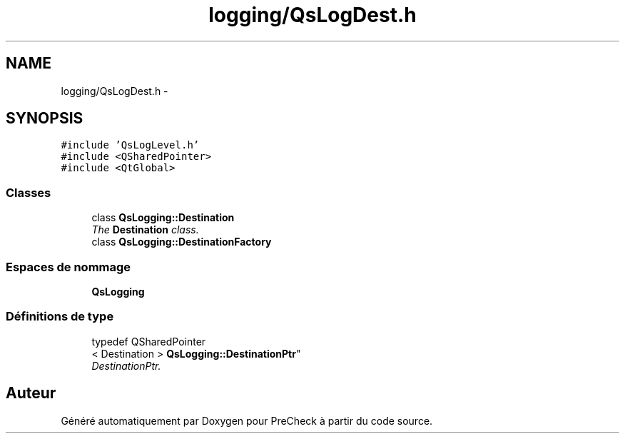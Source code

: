 .TH "logging/QsLogDest.h" 3 "Jeudi Juin 20 2013" "Version 0.3" "PreCheck" \" -*- nroff -*-
.ad l
.nh
.SH NAME
logging/QsLogDest.h \- 
.SH SYNOPSIS
.br
.PP
\fC#include 'QsLogLevel\&.h'\fP
.br
\fC#include <QSharedPointer>\fP
.br
\fC#include <QtGlobal>\fP
.br

.SS "Classes"

.in +1c
.ti -1c
.RI "class \fBQsLogging::Destination\fP"
.br
.RI "\fIThe \fBDestination\fP class\&. \fP"
.ti -1c
.RI "class \fBQsLogging::DestinationFactory\fP"
.br
.in -1c
.SS "Espaces de nommage"

.in +1c
.ti -1c
.RI "\fBQsLogging\fP"
.br
.in -1c
.SS "Définitions de type"

.in +1c
.ti -1c
.RI "typedef QSharedPointer
.br
< Destination > \fBQsLogging::DestinationPtr\fP"
.br
.RI "\fIDestinationPtr\&. \fP"
.in -1c
.SH "Auteur"
.PP 
Généré automatiquement par Doxygen pour PreCheck à partir du code source\&.
